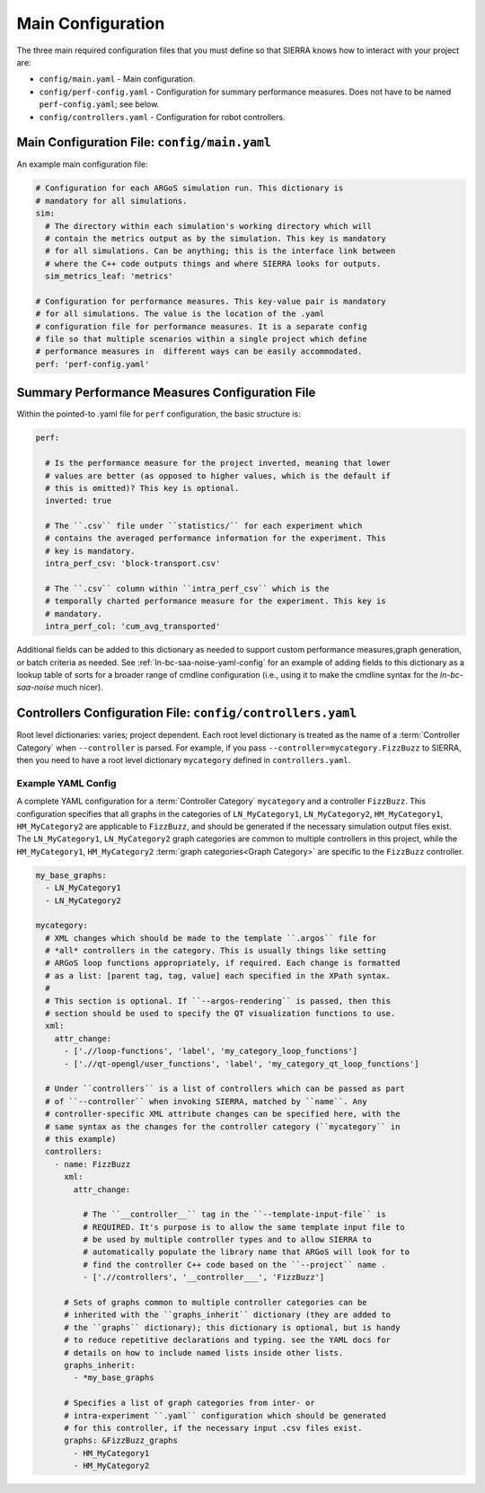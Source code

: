 .. _ln-tutorials-project-main-config:

==================
Main Configuration
==================

The three main required configuration files that you must define so that SIERRA
knows how to interact with your project are:

- ``config/main.yaml`` - Main configuration.

- ``config/perf-config.yaml`` - Configuration for summary performance
  measures. Does not have to be named ``perf-config.yaml``; see below.

- ``config/controllers.yaml`` - Configuration for robot controllers.

Main Configuration File: ``config/main.yaml``
=============================================

An example main configuration file:

.. code-block:: YAML

   # Configuration for each ARGoS simulation run. This dictionary is
   # mandatory for all simulations.
   sim:
     # The directory within each simulation's working directory which will
     # contain the metrics output as by the simulation. This key is mandatory
     # for all simulations. Can be anything; this is the interface link between
     # where the C++ code outputs things and where SIERRA looks for outputs.
     sim_metrics_leaf: 'metrics'

   # Configuration for performance measures. This key-value pair is mandatory
   # for all simulations. The value is the location of the .yaml
   # configuration file for performance measures. It is a separate config
   # file so that multiple scenarios within a single project which define
   # performance measures in  different ways can be easily accommodated.
   perf: 'perf-config.yaml'

Summary Performance Measures Configuration File
===============================================

Within the pointed-to .yaml file for ``perf`` configuration, the basic structure
is:

.. code-block:: YAML

   perf:

     # Is the performance measure for the project inverted, meaning that lower
     # values are better (as opposed to higher values, which is the default if
     # this is omitted)? This key is optional.
     inverted: true

     # The ``.csv`` file under ``statistics/`` for each experiment which
     # contains the averaged performance information for the experiment. This
     # key is mandatory.
     intra_perf_csv: 'block-transport.csv'

     # The ``.csv`` column within ``intra_perf_csv`` which is the
     # temporally charted performance measure for the experiment. This key is
     # mandatory.
     intra_perf_col: 'cum_avg_transported'

Additional fields can be added to this dictionary as needed to support custom
performance measures,graph generation, or batch criteria as needed. See
:ref:`ln-bc-saa-noise-yaml-config` for an example of adding fields to this
dictionary as a lookup table of sorts for a broader range of cmdline
configuration (i.e., using it to make the cmdline syntax for the
`ln-bc-saa-noise` much nicer).

Controllers Configuration File: ``config/controllers.yaml``
===========================================================

Root level dictionaries: varies; project dependent. Each root level dictionary
is treated as the name of a :term:`Controller Category` when ``--controller`` is
parsed. For example, if you pass ``--controller=mycategory.FizzBuzz`` to SIERRA,
then you need to have a root level dictionary ``mycategory`` defined in
``controllers.yaml``.

Example YAML Config
^^^^^^^^^^^^^^^^^^^

A complete YAML configuration for a :term:`Controller Category` ``mycategory``
and a controller ``FizzBuzz``. This configuration specifies that all graphs in
the categories of ``LN_MyCategory1``, ``LN_MyCategory2``, ``HM_MyCategory1``,
``HM_MyCategory2`` are applicable to ``FizzBuzz``, and should be generated if
the necessary simulation output files exist. The ``LN_MyCategory1``,
``LN_MyCategory2`` graph categories are common to multiple controllers in this
project, while the ``HM_MyCategory1``, ``HM_MyCategory2`` :term:`graph
categories<Graph Category>` are specific to the ``FizzBuzz`` controller.

.. code-block:: YAML

   my_base_graphs:
     - LN_MyCategory1
     - LN_MyCategory2

   mycategory:
     # XML changes which should be made to the template ``.argos`` file for
     # *all* controllers in the category. This is usually things like setting
     # ARGoS loop functions appropriately, if required. Each change is formatted
     # as a list: [parent tag, tag, value] each specified in the XPath syntax.
     #
     # This section is optional. If ``--argos-rendering`` is passed, then this
     # section should be used to specify the QT visualization functions to use.
     xml:
       attr_change:
         - ['.//loop-functions', 'label', 'my_category_loop_functions']
         - ['.//qt-opengl/user_functions', 'label', 'my_category_qt_loop_functions']

     # Under ``controllers`` is a list of controllers which can be passed as part
     # of ``--controller`` when invoking SIERRA, matched by ``name``. Any
     # controller-specific XML attribute changes can be specified here, with the
     # same syntax as the changes for the controller category (``mycategory`` in
     # this example)
     controllers:
       - name: FizzBuzz
         xml:
           attr_change:

             # The ``__controller__`` tag in the ``--template-input-file`` is
             # REQUIRED. It's purpose is to allow the same template input file to
             # be used by multiple controller types and to allow SIERRA to
             # automatically populate the library name that ARGoS will look for to
             # find the controller C++ code based on the ``--project`` name .
             - ['.//controllers', '__controller___', 'FizzBuzz']

         # Sets of graphs common to multiple controller categories can be
         # inherited with the ``graphs_inherit`` dictionary (they are added to
         # the ``graphs`` dictionary); this dictionary is optional, but is handy
         # to reduce repetitive declarations and typing. see the YAML docs for
         # details on how to include named lists inside other lists.
         graphs_inherit:
           - *my_base_graphs

         # Specifies a list of graph categories from inter- or
         # intra-experiment ``.yaml`` configuration which should be generated
         # for this controller, if the necessary input .csv files exist.
         graphs: &FizzBuzz_graphs
           - HM_MyCategory1
           - HM_MyCategory2
